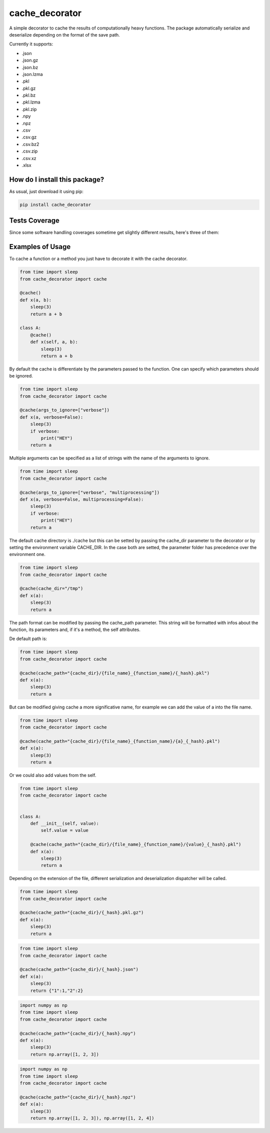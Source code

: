 cache_decorator
=========================================================================================
|travis| |sonar_quality| |sonar_maintainability| |codacy|
|code_climate_maintainability| |pip| |downloads|

A simple decorator to cache the results of computationally heavy functions.
The package automatically serialize and deserialize depending on the format of the save path.

Currently it supports:

- .json
- .json.gz
- .json.bz
- .json.lzma
- .pkl
- .pkl.gz
- .pkl.bz
- .pkl.lzma
- .pkl.zip
- .npy
- .npz
- .csv
- .csv.gz
- .csv.bz2
- .csv.zip
- .csv.xz
- .xlsx


How do I install this package?
----------------------------------------------
As usual, just download it using pip:

.. code:: shell

    pip install cache_decorator


Tests Coverage
----------------------------------------------
Since some software handling coverages sometime
get slightly different results, here's three of them:

|coveralls| |sonar_coverage| |code_climate_coverage|


.. |travis| image:: https://travis-ci.org/zommiommy/cache_decorator.png
   :target: https://travis-ci.org/zommiommy/cache_decorator
   :alt: Travis CI build

.. |sonar_quality| image:: https://sonarcloud.io/api/project_badges/measure?project=zommiommy_cache_decorator&metric=alert_status
    :target: https://sonarcloud.io/dashboard/index/zommiommy_cache_decorator
    :alt: SonarCloud Quality

.. |sonar_maintainability| image:: https://sonarcloud.io/api/project_badges/measure?project=zommiommy_cache_decorator&metric=sqale_rating
    :target: https://sonarcloud.io/dashboard/index/zommiommy_cache_decorator
    :alt: SonarCloud Maintainability

.. |sonar_coverage| image:: https://sonarcloud.io/api/project_badges/measure?project=zommiommy_cache_decorator&metric=coverage
    :target: https://sonarcloud.io/dashboard/index/zommiommy_cache_decorator
    :alt: SonarCloud Coverage

.. |coveralls| image:: https://coveralls.io/repos/github/zommiommy/cache_decorator/badge.svg?branch=master
    :target: https://coveralls.io/github/zommiommy/cache_decorator?branch=master
    :alt: Coveralls Coverage

.. |pip| image:: https://badge.fury.io/py/cache_decorator.svg
    :target: https://badge.fury.io/py/cache_decorator
    :alt: Pypi project

.. |downloads| image:: https://pepy.tech/badge/cache_decorator
    :target: https://pepy.tech/badge/cache_decorator
    :alt: Pypi total project downloads

.. |codacy| image:: https://api.codacy.com/project/badge/Grade/70b54eb55b1c4d0182fbfbaa4e36b87d
    :target: https://www.codacy.com/manual/zommiommy/cache_decorat +or?utm_source=github.com&amp;utm_medium=referral&amp;utm_content=zommiommy/cache_decorator&amp;utm_campaign=Badge_Grade
    :alt: Codacy Maintainability

.. |code_climate_maintainability| image:: https://api.codeclimate.com/v1/badges/888ccd8cdcf5a7b2acca/maintainability
    :target: https://codeclimate.com/github/zommiommy/cache_decorator/maintainability
    :alt: Maintainability

.. |code_climate_coverage| image:: https://api.codeclimate.com/v1/badges/888ccd8cdcf5a7b2acca/test_coverage
    :target: https://codeclimate.com/github/zommiommy/cache_decorator/test_coverage
    :alt: Code Climate Coverate

Examples of Usage
----------------------------------------------
To cache a function or a method you just have to decorate it with the cache decorator.

.. code:: python

    from time import sleep
    from cache_decorator import cache

    @cache()
    def x(a, b):
        sleep(3)
        return a + b

    class A:
        @cache()
        def x(self, a, b):
            sleep(3)
            return a + b


By default the cache is differentiate by the parameters passed to the function.
One can specify which parameters should be ignored.


.. code:: python

    from time import sleep
    from cache_decorator import cache

    @cache(args_to_ignore=["verbose"])
    def x(a, verbose=False):
        sleep(3)
        if verbose:
            print("HEY")
        return a

Multiple arguments can be specified as a list of strings with the name of the arguments to ignore.

.. code:: python

    from time import sleep
    from cache_decorator import cache

    @cache(args_to_ignore=["verbose", "multiprocessing"])
    def x(a, verbose=False, multiprocessing=False):
        sleep(3)
        if verbose:
            print("HEY")
        return a

The default cache directory is ./cache but this can be setted by passing the cache_dir parameter to the decorator or by setting the environment variable CACHE_DIR.
In the case both are setted, the parameter folder has precedence over the environment one.


.. code:: python

    from time import sleep
    from cache_decorator import cache

    @cache(cache_dir="/tmp")
    def x(a):
        sleep(3)
        return a

The path format can be modified by passing the cache_path parameter.
This string will be formatted with infos about the function, its parameters and, if it's a method, the self attributes.

De default path is:

.. code:: python

    from time import sleep
    from cache_decorator import cache

    @cache(cache_path="{cache_dir}/{file_name}_{function_name}/{_hash}.pkl")
    def x(a):
        sleep(3)
        return a

But can be modified giving cache a more significative name, for example we can add the value of a into the file name.

.. code:: python

    from time import sleep
    from cache_decorator import cache

    @cache(cache_path="{cache_dir}/{file_name}_{function_name}/{a}_{_hash}.pkl")
    def x(a):
        sleep(3)
        return a

Or we could also add values from the self.

.. code:: python

    from time import sleep
    from cache_decorator import cache


    class A:
        def __init__(self, value):
            self.value = value
    
        @cache(cache_path="{cache_dir}/{file_name}_{function_name}/{value}_{_hash}.pkl")
        def x(a):
            sleep(3)
            return a

Depending on the extension of the file, different serialization and deserialization dispatcher will be called.

.. code:: python

    from time import sleep
    from cache_decorator import cache

    @cache(cache_path="{cache_dir}/{_hash}.pkl.gz")
    def x(a):
        sleep(3)
        return a

.. code:: python

    from time import sleep
    from cache_decorator import cache

    @cache(cache_path="{cache_dir}/{_hash}.json")
    def x(a):
        sleep(3)
        return {"1":1,"2":2}

.. code:: python

    import numpy as np
    from time import sleep
    from cache_decorator import cache

    @cache(cache_path="{cache_dir}/{_hash}.npy")
    def x(a):
        sleep(3)
        return np.array([1, 2, 3])

.. code:: python

    import numpy as np
    from time import sleep
    from cache_decorator import cache

    @cache(cache_path="{cache_dir}/{_hash}.npz")
    def x(a):
        sleep(3)
        return np.array([1, 2, 3]), np.array([1, 2, 4])